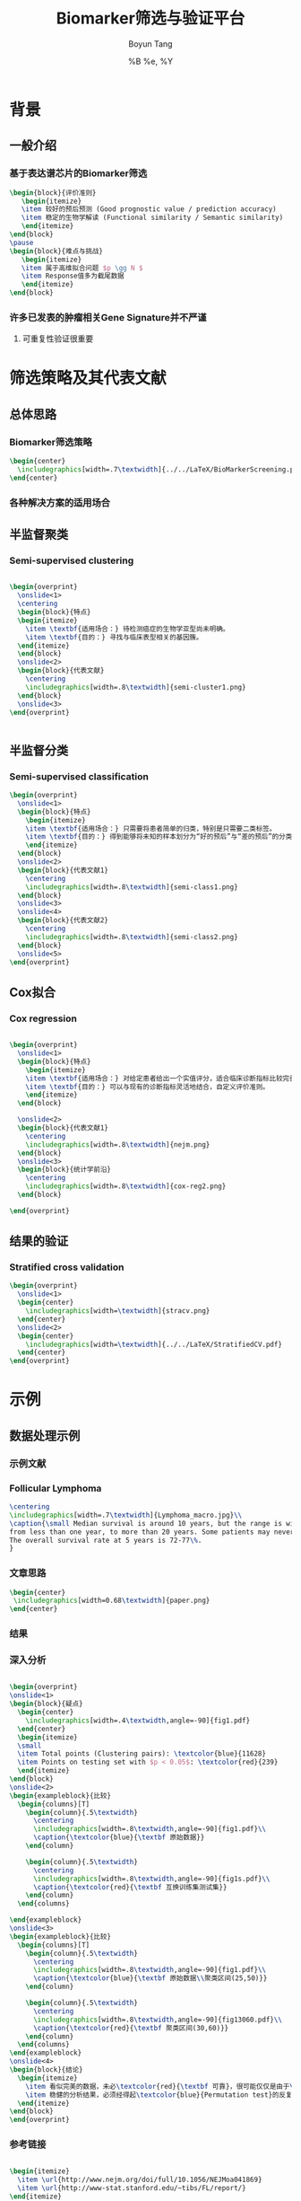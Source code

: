 #+TITLE: Biomarker筛选与验证平台
#+AUTHOR: Boyun Tang
#+EMAIL: tangboyun@hotmail.com
#+DATE:  %B %e, %Y
#+LaTex_CLASS: my-presentation
#+LaTeX_CLASS_OPTIONS: 
#+LaTeX_HEADER: \usetikzlibrary{mindmap,shadows,shapes.geometric,matrix,arrows,positioning,calc,decorations.pathreplacing}
#+LaTeX_HEADER: \usepackage{algorithm}
#+LaTeX_HEADER: \usepackage{algorithmic}
#+LaTeX_HEADER: \usepackage{pgfplots}
#+LaTeX_HEADER: \usepackage{amsfonts}
#+LaTeX_HEADER: \usetikzlibrary{plotmarks}
#+LaTeX_HEADER: \def\colorize<#1>{\item\temporal<#1>{\color{black!30}}{\color{red}}{\color{black}}}
#+LaTeX_HEADER: \usepackage{multicol}
#+LaTeX_HEADER: \usepackage{booktabs}
#+LaTeX_HEADER: \usepackage{array}
#+BEAMER_HEADER_EXTRA:
#+MACRO: BEAMERMODE presentation
#+MACRO: BEAMERTHEME Frankfurt
#+MACRO: BEAMERCOLORTHEME 
#+MACRO: BEAMERSUBJECT 
#+MACRO: BEAMERINSTITUTE 
#+EXPORT_EXCLUDE_TAGS: noexport
#+LaTeX_HEADER: \setbeamertemplate{enumerate mini template}[ball]
#+OPTIONS: num:t toc:nil \n:nil @:t ::t |:t ^:t -:t f:t *:t <:t
#+OPTIONS: TeX:t LaTeX:t skip:nil d:nil todo:t pri:nil tags:not-in-toc

* 背景
** 一般介绍
*** 基于表达谱芯片的Biomarker筛选
#+begin_src latex
  \begin{block}{评价准则}
     \begin{itemize}
     \item 较好的预后预测 (Good prognostic value / prediction accuracy)
     \item 稳定的生物学解读 (Functional similarity / Semantic similarity)
     \end{itemize}
  \end{block}
  \pause
  \begin{block}{难点与挑战}
     \begin{itemize}
     \item 属于高维拟合问题 $p \gg N $
     \item Response值多为截尾数据
     \end{itemize}
  \end{block}
#+end_src
*** 许多已发表的肿瘤相关Gene Signature并不严谨
[[./randomsig.png]]
**** 可重复性验证很重要
* 筛选策略及其代表文献
** 总体思路
*** Biomarker筛选策略
#+begin_src latex
\begin{center}
  \includegraphics[width=.7\textwidth]{../../LaTeX/BioMarkerScreening.pdf}
\end{center}

#+end_src

*** 各种解决方案的适用场合

** 半监督聚类
*** Semi-supervised clustering

#+begin_src latex
  
  \begin{overprint}
    \onslide<1>
    \centering
    \begin{block}{特点}
    \begin{itemize}
      \item \textbf{适用场合：} 待检测癌症的生物学亚型尚未明确。
      \item \textbf{目的：} 寻找与临床表型相关的基因簇。
    \end{itemize}
    \end{block}
    \onslide<2>
    \begin{block}{代表文献}
      \centering
      \includegraphics[width=.8\textwidth]{semi-cluster1.png}
    \end{block}
    \onslide<3>
  \end{overprint}
  
  
#+end_src
** 半监督分类
*** Semi-supervised classification
#+begin_src latex
  \begin{overprint}
    \onslide<1>
    \begin{block}{特点}
      \begin{itemize}
      \item \textbf{适用场合：} 只需要将患者简单的归类，特别是只需要二类标签。
      \item \textbf{目的：} 得到能够将未知的样本划分为“好的预后”与“差的预后”的分类模型。
      \end{itemize}
    \end{block}
    \onslide<2>
    \begin{block}{代表文献1}
      \centering
      \includegraphics[width=.8\textwidth]{semi-class1.png}
    \end{block}
    \onslide<3>
    \onslide<4>
    \begin{block}{代表文献2}
      \centering
      \includegraphics[width=.8\textwidth]{semi-class2.png}
    \end{block}
    \onslide<5>
  \end{overprint}
  
#+end_src 

** Cox拟合
*** Cox regression
#+begin_src latex
  
  \begin{overprint}
    \onslide<1>
    \begin{block}{特点}
      \begin{itemize}
      \item \textbf{适用场合：} 对给定患者给出一个实值评分，适合临床诊断指标比较完善的癌症。
      \item \textbf{目的：} 可以与现有的诊断指标灵活地结合，自定义评价准则。
      \end{itemize}
    \end{block}
    
    \onslide<2>
    \begin{block}{代表文献1}
      \centering
      \includegraphics[width=.8\textwidth]{nejm.png}
    \end{block}
    \onslide<3>
    \begin{block}{统计学前沿}
      \centering
      \includegraphics[width=.8\textwidth]{cox-reg2.png}
    \end{block}
  
  \end{overprint}
  
#+end_src

** 结果的验证
*** Stratified cross validation
#+begin_src latex
  \begin{overprint}
    \onslide<1>
    \begin{center}
      \includegraphics[width=\textwidth]{stracv.png}
    \end{center}
    \onslide<2>
    \begin{center}
      \includegraphics[width=\textwidth]{../../LaTeX/StratifiedCV.pdf}
    \end{center}
  \end{overprint}
  
#+end_src
* 示例
** 数据处理示例 
*** 示例文献
[[./nejm.png]]
*** Follicular Lymphoma
#+begin_src latex
\centering 
\includegraphics[width=.7\textwidth]{Lymphoma_macro.jpg}\\
\caption{\small Median survival is around 10 years, but the range is wide, 
from less than one year, to more than 20 years. Some patients may never need treatment. 
The overall survival rate at 5 years is 72-77\%.
}

#+end_src

*** 文章思路
# 无法自动缩放到满意地程度，只能另开session运行。
#+begin_src ditaa :file paper.png :exports none :session ditaa

               /--------------------------------------\
               | Follicular lymphoma biopsy specimens |
               | cPNK      (191 samples)              |
               \------------------+-------------------/
                                  |
                  /---------------+---------------------\
                  |                                     | 
                  v                                     v
         +--------+------+                    +---------+--------+
         | Training Set  |                    |    Testing Set   |
         |  95 samples   |                    |    96 samples    |
         | {s} cDB6      |                    | {s} cFF8         |  
         +---------------+                    +------------------+
                  |                                     |
      /-----------+---------\                           |
      |      Cox Score      |                           |
 above|1.5             below|-1.5                       |
      v                     v                           |
/-----+------\       /------+------\                    |
| Positive   |       |   Negative  |                    |
|   Gene     |       |     Gene    |                    |
| cRED       |       |    cGRE     |                    |
\-----+------/       \------+------/                    |
      |     Hierarchical    |                           |
      v      Clustering     v                           |
/-----+------\       /------+------\                    |
| Clusters   |       |  Clusters   |                    |
|   with     |       |    with     |                    |
| 25~50 Genes|       | 25~50 Genes |                    |
|    and     |       |    and      |                    |
| corr above |       | corr above  |                    | 
|    0.5     |       |     0.5     |                    |    
|  cDBF      |       |   cDBF      |                    |
\-----+------/       \------+------/                    |
      |       Average       |                           |
      v        Value        v                           |
/-----+------\       /------+------\                    |
|Super gene1 |       | Super gene2 |                    |
|   cRED     |       |     cGRE    |                    |
\-----+------/       \------+------/                    |
      |                     |                           |
      \----------+----------/                           |
                 | Cox Regression                       |
                 v                                      v
      /----------+---------\                  /---------+---------\
      | Multivariate model +----------------->+     Validation    |
      |        cBLU        |                  |     {c}  c9FB     |
      \--------------------/                  \-------------------/
#+end_src

#+begin_src latex
\begin{center}
 \includegraphics[width=0.68\textwidth]{paper.png}
\end{center}
#+end_src

*** 结果
#+ATTR_LaTeX: width=0.8\textwidth
[[./curve.png]]

*** 深入分析
#+begin_src latex
  
  \begin{overprint}
  \onslide<1>
  \begin{block}{疑点}
    \begin{center}
      \includegraphics[width=.4\textwidth,angle=-90]{fig1.pdf}
    \end{center}
    \begin{itemize}
    \small
    \item Total points (Clustering pairs): \textcolor{blue}{11628}
    \item Points on testing set with $p < 0.05$: \textcolor{red}{239}
    \end{itemize}
  \end{block}
  \onslide<2>
  \begin{exampleblock}{比较}
    \begin{columns}[T]
      \begin{column}{.5\textwidth}
        \centering
        \includegraphics[width=.8\textwidth,angle=-90]{fig1.pdf}\\
        \caption{\textcolor{blue}{\textbf 原始数据}}
      \end{column}
  
      \begin{column}{.5\textwidth}
        \centering
        \includegraphics[width=.8\textwidth,angle=-90]{fig1s.pdf}\\
        \caption{\textcolor{red}{\textbf 互换训练集测试集}}
      \end{column}
    \end{columns}
  
  \end{exampleblock}
  \onslide<3>    
  \begin{exampleblock}{比较}
    \begin{columns}[T]
      \begin{column}{.5\textwidth}
        \centering
        \includegraphics[width=.8\textwidth,angle=-90]{fig1.pdf}\\
        \caption{\textcolor{blue}{\textbf 原始数据\\聚类区间(25,50)}}
      \end{column}
  
      \begin{column}{.5\textwidth}
        \centering
        \includegraphics[width=.8\textwidth,angle=-90]{fig13060.pdf}\\
        \caption{\textcolor{red}{\textbf 聚类区间(30,60)}}
      \end{column}
    \end{columns}
  \end{exampleblock}
  \onslide<4>
  \begin{block}{结论}
    \begin{itemize}
      \item 看似完美的数据，未必\textcolor{red}{\textbf 可靠}，很可能仅仅是由于\textcolor{red}{\textbf 过拟合}
      \item 稳健的分析结果，必须经得起\textcolor{blue}{Permutation test}的反复验证。 
    \end{itemize}
  \end{block}
  \end{overprint}
#+end_src

*** 参考链接
#+begin_src latex
  
  \begin{itemize}
    \item \url{http://www.nejm.org/doi/full/10.1056/NEJMoa041869}
    \item \url{http://www-stat.stanford.edu/~tibs/FL/report/}
  \end{itemize}
  
#+end_src
* 平台总体的设计
